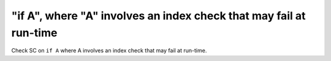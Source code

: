 "if A", where "A" involves an index check that may fail at run-time
===================================================================

Check SC on ``if A`` where A involves an index check that
may fail at run-time.
